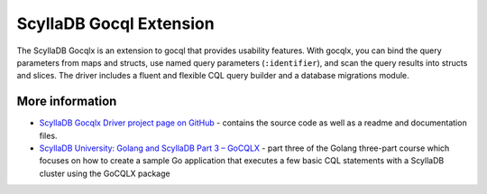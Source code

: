 ==========================
ScyllaDB Gocql Extension 
==========================

The ScyllaDB Gocqlx is an extension to gocql that provides usability features. 
With gocqlx, you can bind the query parameters from maps and structs, use named query parameters (``:identifier``), and scan the query results into structs and slices. 
The driver includes a fluent and flexible CQL query builder and a database migrations module.



More information 
----------------

* `ScyllaDB Gocqlx Driver project page on GitHub <https://github.com/scylladb/gocqlx>`_ - contains the source code as well as a readme and documentation files.
* `ScyllaDB University: Golang and ScyllaDB Part 3 – GoCQLX <https://university.scylladb.com/courses/using-scylla-drivers/lessons/golang-and-scylla-part-3-gocqlx/>`_ -  part three of the Golang three-part course which focuses on how to create a sample Go application that executes a few basic CQL statements with a ScyllaDB cluster using the GoCQLX package

